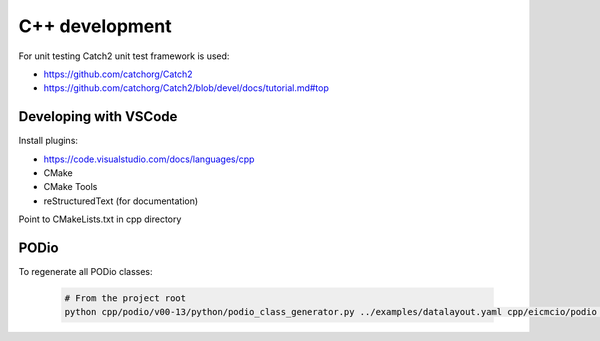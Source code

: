 C++ development
===============

For unit testing Catch2 unit test framework is used:

- https://github.com/catchorg/Catch2
- https://github.com/catchorg/Catch2/blob/devel/docs/tutorial.md#top



Developing with VSCode
----------------------

Install plugins:

- https://code.visualstudio.com/docs/languages/cpp
- CMake
- CMake Tools
- reStructuredText (for documentation)


Point to CMakeLists.txt in cpp directory


PODio
-----

To regenerate all PODio classes: 

 .. code:: bash

    # From the project root
    python cpp/podio/v00-13/python/podio_class_generator.py ../examples/datalayout.yaml cpp/eicmcio/podio data ROOT